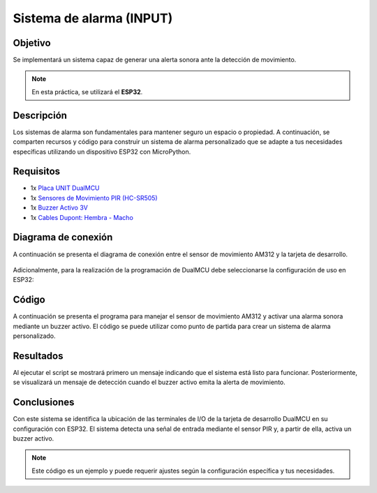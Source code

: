 Sistema de alarma (INPUT)
=============================


Objetivo
--------

Se implementará un sistema capaz de generar una alerta sonora ante la detección de movimiento.

.. note::

    En esta práctica, se utilizará el **ESP32**.


Descripción
-----------------

Los sistemas de alarma son fundamentales para mantener seguro un espacio o propiedad. A continuación, se comparten recursos y código para construir un sistema de alarma personalizado que se adapte a tus necesidades específicas utilizando un dispositivo ESP32 con MicroPython.

Requisitos
----------

- 1x `Placa UNIT DualMCU <https://uelectronics.com/producto/unit-dualmcu-esp32-rp2040-tarjeta-de-desarrollo/>`_
- 1x `Sensores de Movimiento PIR (HC-SR505) <https://uelectronics.com/producto/sensores-de-movimiento-pir-hc-sr501-hc-sr505-hy3612-am312/>`_
- 1x `Buzzer Activo 3V <https://uelectronics.com/producto/buzzer-activo-3v-5v-12v-zumbador/>`_
- 1x `Cables Dupont: Hembra - Macho <https://uelectronics.com/producto/cables-dupont-largos-20cm-hh-mh-mm/>`_

Diagrama de conexión
--------------------

A continuación se presenta el diagrama de conexión entre el sensor de movimiento AM312 y la tarjeta de desarrollo.

.. figure:: /_static/6-Sistema_de_Alarma/images/DIAGRAMA.jpg
    :alt: Diagrama de conexión
    :align: center
    :width: 600px

Adicionalmente, para la realización de la programación de DualMCU debe seleccionarse la configuración de uso en ESP32:

.. container:: center

    .. figure:: /_static/2-Micropython/images/esp32_or_rasp.jpg
        :alt: Block Diagram
        :title: Block Diagram
        :width: 300px

Código
------

A continuación se presenta el programa para manejar el sensor de movimiento AM312 y activar una alarma sonora mediante un buzzer activo. El código se puede utilizar como punto de partida para crear un sistema de alarma personalizado.

.. raw:: html

    <div style="text-align: right;">
         <a href="https://github.com/UNIT-Electronics-MX/DualMCU_Curso_introductorio/releases/download/v0.0.1/unitRP2040_pir.py" download="unitESP32_pir.py">
              <button style="background-color: #4CAF50; color: white; padding: 10px 20px; border: none; border-radius: 4px; cursor: pointer;">
                    Download unitESP32_pir.py
              </button>
         </a>
    </div>

.. code-block:: python
    :linenos:
    


    from machine import Pin
    import time

    # Configura el pin del sensor PIR y el buzzer
    pir_pin = Pin(16, Pin.IN)  # Reemplaza el número de pin según tu conexión
    buzzer_pin = Pin(15, Pin.OUT)  # Reemplaza el número de pin según tu conexión

    # Función para activar la alarma
    def activate_alarm():
        print("¡Movimiento detectado! Activando alarma...")
        buzzer_pin.on()
        time.sleep(5)  # La alarma suena durante 5 segundos
        buzzer_pin.off()

    print("Sistema de alarma PIR activado")

    while True:
        if pir_pin.value() == 1:  # El sensor PIR detecta movimiento
            activate_alarm()
        time.sleep(0.5)  # Espera 0.5 segundos antes de volver a verificar el sensor PIR

Resultados
----------

Al ejecutar el script se mostrará primero un mensaje indicando que el sistema está listo para funcionar. Posteriormente, se visualizará un mensaje de detección cuando el buzzer activo emita la alerta de movimiento.

.. figure:: /_static/6-Sistema_de_Alarma/images/cap.png
    :alt: Resultados
    :title: Resultados
    :width: 600px
    :align: center

Conclusiones
------------

Con este sistema se identifica la ubicación de las terminales de I/O de la tarjeta de desarrollo DualMCU en su configuración con ESP32. El sistema detecta una señal de entrada mediante el sensor PIR y, a partir de ella, activa un buzzer activo.

.. note::

    Este código es un ejemplo y puede requerir ajustes según la configuración específica y tus necesidades.

